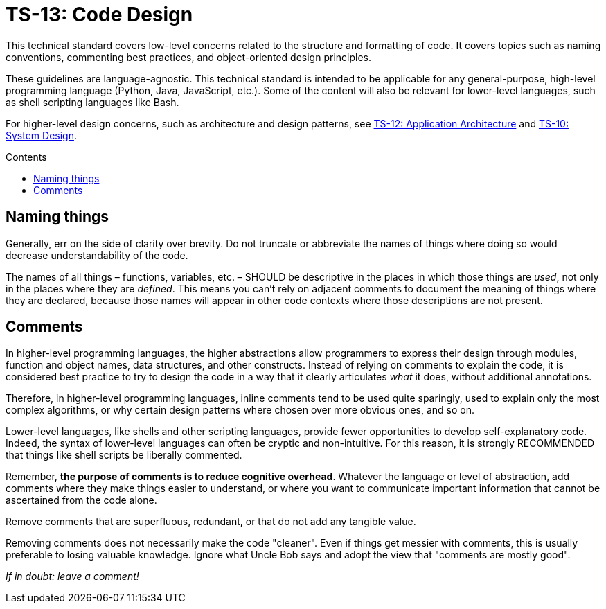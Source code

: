 = TS-13: Code Design
:toc: macro
:toc-title: Contents

This technical standard covers low-level concerns related to the structure and formatting of code. It covers topics such as naming conventions, commenting best practices, and object-oriented design principles.

These guidelines are language-agnostic. This technical standard is intended to be applicable for any general-purpose, high-level programming language (Python, Java, JavaScript, etc.). Some of the content will also be relevant for lower-level languages, such as shell scripting languages like Bash.

For higher-level design concerns, such as architecture and design patterns, see link:./012-application-architecture.adoc[TS-12: Application Architecture] and link:./010-system-design.adoc[TS-10: System Design].

toc::[]

== Naming things

Generally, err on the side of clarity over brevity. Do not truncate or abbreviate the names of things where doing so would decrease understandability of the code.

The names of all things – functions, variables, etc. – SHOULD be descriptive in the places in which those things are _used_, not only in the places where they are _defined_. This means you can't rely on adjacent comments to document the meaning of things where they are declared, because those names will appear in other code contexts where those descriptions are not present.

== Comments

In higher-level programming languages, the higher abstractions allow programmers to express their design through modules, function and object names, data structures, and other constructs. Instead of relying on comments to explain the code, it is considered best practice to try to design the code in a way that it clearly articulates _what_ it does, without additional annotations.

Therefore, in higher-level programming languages, inline comments tend to be used quite sparingly, used to explain only the most complex algorithms, or why certain design patterns where chosen over more obvious ones, and so on.

Lower-level languages, like shells and other scripting languages, provide fewer opportunities to develop self-explanatory code. Indeed, the syntax of lower-level languages can often be cryptic and non-intuitive. For this reason, it is strongly RECOMMENDED that things like shell scripts be liberally commented.

Remember, *the purpose of comments is to reduce cognitive overhead*. Whatever the language or level of abstraction, add comments where they make things easier to understand, or where you want to communicate important information that cannot be ascertained from the code alone.

Remove comments that are superfluous, redundant, or that do not add any tangible value.

Removing comments does not necessarily make the code "cleaner". Even if things get messier with comments, this is usually preferable to losing valuable knowledge. Ignore what Uncle Bob says and adopt the view that "comments are mostly good".

_If in doubt: leave a comment!_
